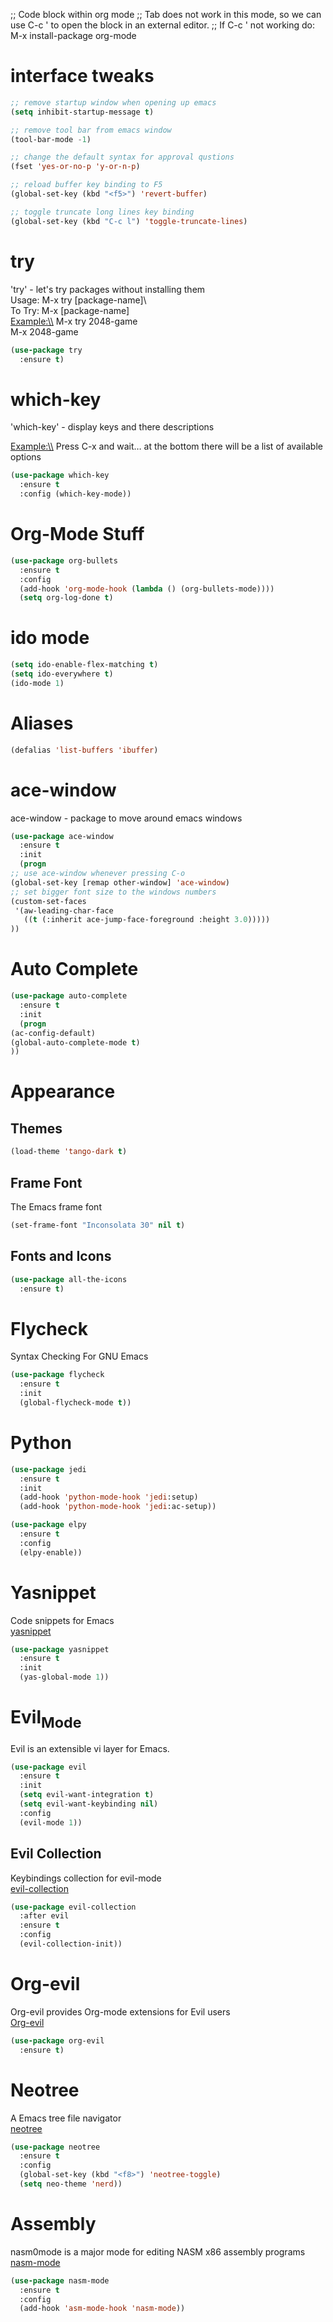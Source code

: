 

;; Code block within org mode
;; Tab does not work in this mode, so we can use C-c ' to open the block in an external editor.
;; If C-c ' not working do: M-x install-package org-mode 


* interface tweaks
  #+BEGIN_SRC emacs-lisp
    ;; remove startup window when opening up emacs
    (setq inhibit-startup-message t)

    ;; remove tool bar from emacs window
    (tool-bar-mode -1)

    ;; change the default syntax for approval qustions
    (fset 'yes-or-no-p 'y-or-n-p)

    ;; reload buffer key binding to F5 
    (global-set-key (kbd "<f5>") 'revert-buffer)

    ;; toggle truncate long lines key binding
    (global-set-key (kbd "C-c l") 'toggle-truncate-lines)
  #+END_SRC
* try
  'try' - let's try packages without installing them\\
  Usage: M-x try [package-name]\\\
  To Try: M-x [package-name]\\

  Example:\\
  M-x try 2048-game\\
  M-x 2048-game
  #+BEGIN_SRC emacs-lisp
    (use-package try
      :ensure t) 
  #+END_SRC
* which-key
  'which-key' - display keys and there descriptions

  Example:\\
  Press C-x and wait... at the bottom there will be a list of available options
  #+BEGIN_SRC emacs-lisp
    (use-package which-key
      :ensure t
      :config (which-key-mode))
  #+END_SRC
* Org-Mode Stuff
  #+BEGIN_SRC emacs-lisp
    (use-package org-bullets
      :ensure t
      :config
      (add-hook 'org-mode-hook (lambda () (org-bullets-mode))))
      (setq org-log-done t)
  #+END_SRC
* ido mode
  #+BEGIN_SRC emacs-lisp
    (setq ido-enable-flex-matching t)
    (setq ido-everywhere t)
    (ido-mode 1)
  #+END_SRC
* Aliases
  #+BEGIN_SRC emacs-lisp
    (defalias 'list-buffers 'ibuffer)  
  #+END_SRC
* ace-window
  ace-window - package to move around emacs windows
  #+BEGIN_SRC emacs-lisp 
    (use-package ace-window
      :ensure t
      :init
      (progn
	;; use ace-window whenever pressing C-o
	(global-set-key [remap other-window] 'ace-window) 
	;; set bigger font size to the windows numbers
	(custom-set-faces
	 '(aw-leading-char-face
	   ((t (:inherit ace-jump-face-foreground :height 3.0)))))
	))
  #+END_SRC
* Auto Complete
  #+BEGIN_SRC emacs-lisp 
    (use-package auto-complete
      :ensure t
      :init
      (progn
	(ac-config-default)
	(global-auto-complete-mode t)
	))
  #+END_SRC 
* Appearance
** Themes
   #+BEGIN_SRC emacs-lisp
     (load-theme 'tango-dark t)   
   #+END_SRC
** Frame Font
   The Emacs frame font
   #+BEGIN_SRC emacs-lisp
     (set-frame-font "Inconsolata 30" nil t)
   #+END_SRC
** Fonts and Icons
   #+BEGIN_SRC emacs-lisp
     (use-package all-the-icons
       :ensure t)
   #+END_SRC
* Flycheck
  Syntax Checking For GNU Emacs
  #+BEGIN_SRC emacs-lisp
    (use-package flycheck
      :ensure t
      :init
      (global-flycheck-mode t))
  #+END_SRC
* Python
  #+BEGIN_SRC emacs-lisp
    (use-package jedi
      :ensure t
      :init
      (add-hook 'python-mode-hook 'jedi:setup)
      (add-hook 'python-mode-hook 'jedi:ac-setup))

    (use-package elpy
      :ensure t
      :config
      (elpy-enable))
  #+END_SRC
* Yasnippet
  Code snippets for Emacs\\
  [[https://github.com/joaotavora/yasnippet][yasnippet]]
  #+BEGIN_SRC emacs-lisp
    (use-package yasnippet
      :ensure t
      :init
      (yas-global-mode 1))
  #+END_SRC
* Evil_Mode
  Evil is an extensible vi layer for Emacs.
  #+BEGIN_SRC emacs-lisp
    (use-package evil
      :ensure t
      :init
      (setq evil-want-integration t)
      (setq evil-want-keybinding nil)
      :config
      (evil-mode 1))
  #+END_SRC
** Evil Collection
   Keybindings collection for evil-mode\\
   [[https://github.com/emacs-evil/evil-collection][evil-collection]]
   #+BEGIN_SRC emacs-lisp
     (use-package evil-collection
       :after evil
       :ensure t
       :config
       (evil-collection-init))
   #+END_SRC
* Org-evil
  Org-evil provides Org-mode extensions for Evil users\\
  [[https://github.com/GuiltyDolphin/org-evil][Org-evil]]
  #+BEGIN_SRC emacs-lisp
    (use-package org-evil
      :ensure t)
  #+END_SRC
* Neotree
  A Emacs tree file navigator\\
  [[https://github.com/jaypei/emacs-neotree][neotree]]
  #+BEGIN_SRC emacs-lisp
    (use-package neotree
      :ensure t
      :config
      (global-set-key (kbd "<f8>") 'neotree-toggle)
      (setq neo-theme 'nerd))
  #+END_SRC
* Assembly
  nasm0mode is a major mode for editing NASM x86 assembly programs\\
  [[https://github.com/skeeto/nasm-mode][nasm-mode]]
  #+BEGIN_SRC emacs-lisp
    (use-package nasm-mode
      :ensure t
      :config
      (add-hook 'asm-mode-hook 'nasm-mode))
  #+END_SRC
